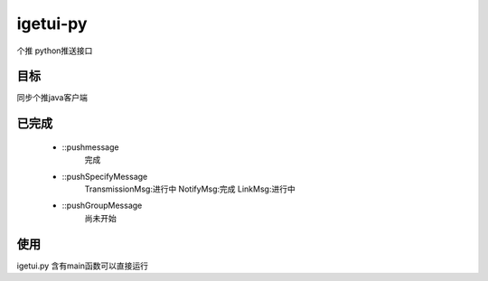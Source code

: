 igetui-py
=========
个推 python推送接口


目标
----
同步个推java客户端

已完成
------
  - ::pushmessage 
      完成  
  - ::pushSpecifyMessage  
      TransmissionMsg:进行中  
      NotifyMsg:完成  
      LinkMsg:进行中  
  - ::pushGroupMessage  
      尚未开始

使用
----
igetui.py 
含有main函数可以直接运行
